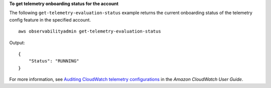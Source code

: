 **To get telemetry onboarding status for the account**

The following ``get-telemetry-evaluation-status`` example returns the current onboarding status of the telemetry config feature in the specified account. ::

    aws observabilityadmin get-telemetry-evaluation-status 

Output::

    {
        "Status": "RUNNING"
    }

For more information, see `Auditing CloudWatch telemetry configurations <https://docs.aws.amazon.com/AmazonCloudWatch/latest/monitoring/telemetry-config-cloudwatch.html>`__ in the *Amazon CloudWatch User Guide*.